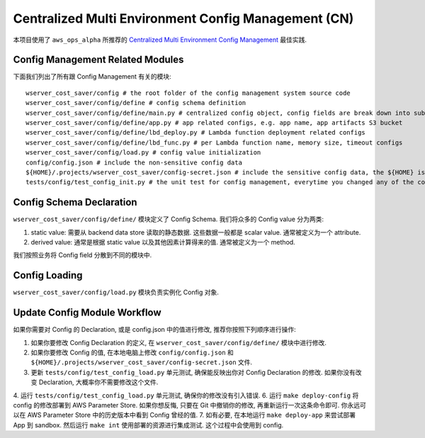 Centralized Multi Environment Config Management (CN)
==============================================================================
本项目使用了 ``aws_ops_alpha`` 所推荐的 `Centralized Multi Environment Config Management <https://aws-ops-alpha.readthedocs.io/en/latest/zhCN/01-AWS-DevOps-Best-Practices-CN/10-Centralized-Multi-Env-Config-Management-CN/index.html>`_ 最佳实践.


Config Management Related Modules
------------------------------------------------------------------------------
下面我们列出了所有跟 Config Management 有关的模块::

    wserver_cost_saver/config # the root folder of the config management system source code
    wserver_cost_saver/config/define # config schema definition
    wserver_cost_saver/config/define/main.py # centralized config object, config fields are break down into sub-modules
    wserver_cost_saver/config/define/app.py # app related configs, e.g. app name, app artifacts S3 bucket
    wserver_cost_saver/config/define/lbd_deploy.py # Lambda function deployment related configs
    wserver_cost_saver/config/define/lbd_func.py # per Lambda function name, memory size, timeout configs
    wserver_cost_saver/config/load.py # config value initialization
    config/config.json # include the non-sensitive config data
    ${HOME}/.projects/wserver_cost_saver/config-secret.json # include the sensitive config data, the ${HOME} is your user home directory
    tests/config/test_config_init.py # the unit test for config management, everytime you changed any of the config.json, or config/ modules, you should run this test


Config Schema Declaration
------------------------------------------------------------------------------
``wserver_cost_saver/config/define/`` 模块定义了 Config Schema. 我们将众多的 Config value 分为两类:

1. static value: 需要从 backend data store 读取的静态数据. 这些数据一般都是 scalar value. 通常被定义为一个 attribute.
2. derived value: 通常是根据 static value 以及其他因素计算得来的值. 通常被定义为一个 method.

我们按照业务将 Config field 分散到不同的模块中.


Config Loading
------------------------------------------------------------------------------
``wserver_cost_saver/config/load.py`` 模块负责实例化 Config 对象.


Update Config Module Workflow
------------------------------------------------------------------------------
如果你需要对 Config 的 Declaration, 或是 config.json 中的值进行修改, 推荐你按照下列顺序进行操作:

1. 如果你要修改 Config Declaration 的定义, 在 ``wserver_cost_saver/config/define/`` 模块中进行修改.
2. 如果你要修改 Config 的值, 在本地电脑上修改 ``config/config.json`` 和 ``${HOME}/.projects/wserver_cost_saver/config-secret.json`` 文件.
3. 更新 ``tests/config/test_config_load.py`` 单元测试, 确保能反映出你对 Config Declaration 的修改. 如果你没有改变 Declaration, 大概率你不需要修改这个文件.
4. 运行 ``tests/config/test_config_load.py`` 单元测试, 确保你的修改没有引入错误.
6. 运行 ``make deploy-config`` 将 config 的修改部署到 AWS Parameter Store. 如果你想反悔, 只要在 Git 中撤销你的修改, 再重新运行一次这条命令即可. 你永远可以在 AWS Parameter Store 中的历史版本中看到 Config 曾经的值.
7. 如有必要, 在本地运行 ``make deploy-app`` 来尝试部署 App 到 sandbox. 然后运行 ``make int`` 使用部署的资源进行集成测试. 这个过程中会使用到 config.
